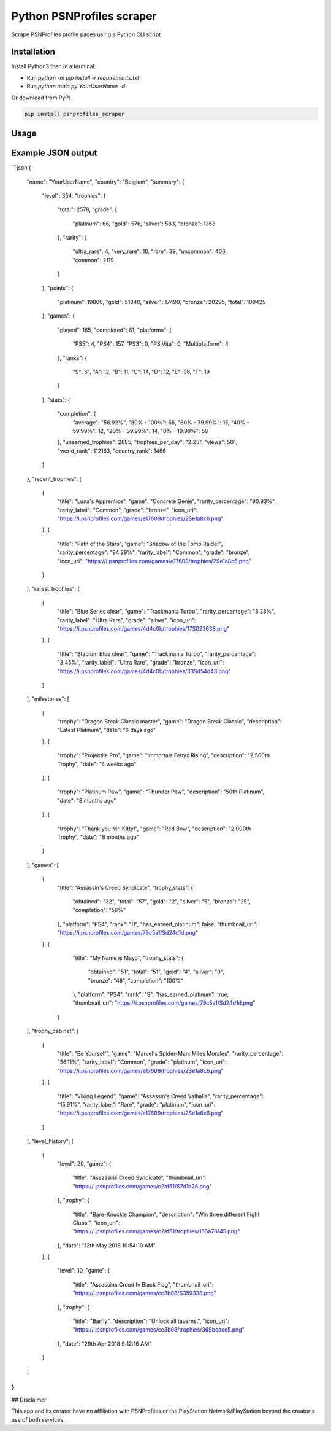 Python PSNProfiles scraper
===========================
Scrape PSNProfiles profile pages using a Python CLI script

.. |pypi| image:: https://img.shields.io/pypi/v/progress.svg
   :target: https://pypi.org/project/progress/

.. |test| image:: https://github.com/robiningelbrecht/psnprofiles-scraper/actions/workflows/python-app.yml/badge.svg
   :target: https://github.com/robiningelbrecht/psnprofiles-scraper

Installation
-------------

Install Python3 then in a terminal:

- Run `python -m pip install -r requirements.txt`
- Run `python main.py YourUserName -d`

Or download from PyPi

.. code-block:: shell

    pip install psnprofiles_scraper

Usage
------


Example JSON output
-------------------

```json
{
  "name": "YourUserName",
  "country": "Belgium",
  "summary": {
    "level": 354,
    "trophies": {
      "total": 2578,
      "grade": {
        "platinum": 66,
        "gold": 576,
        "silver": 583,
        "bronze": 1353
      },
      "rarity": {
        "ultra_rare": 4,
        "very_rare": 10,
        "rare": 39,
        "uncommon": 406,
        "common": 2119
      }
    },
    "points": {
      "platinum": 19800,
      "gold": 51840,
      "silver": 17490,
      "bronze": 20295,
      "total": 109425
    },
    "games": {
      "played": 165,
      "completed": 61,
      "platforms": {
        "PS5": 4,
        "PS4": 157,
        "PS3": 0,
        "PS Vita": 0,
        "Multiplatform": 4
      },
      "ranks": {
        "S": 61,
        "A": 12,
        "B": 11,
        "C": 14,
        "D": 12,
        "E": 36,
        "F": 19
      }
    },
    "stats": {
      "completion": {
        "average": "56.92%",
        "80% - 100%": 66,
        "60% - 79.99%": 15,
        "40% - 59.99%": 12,
        "20% - 39.99%": 14,
        "0% - 19.99%": 58
      },
      "unearned_trophies": 2685,
      "trophies_per_day": "2.25",
      "views": 501,
      "world_rank": 112163,
      "country_rank": 1486
    }
  },
  "recent_trophies": [
    {
      "title": "Luna's Apprentice",
      "game": "Concrete Genie",
      "rarity_percentage": "90.93%",
      "rarity_label": "Common",
      "grade": "bronze",
      "icon_uri": "https://i.psnprofiles.com/games/e17609/trophies/2Se1a8c6.png"
    },
    {
      "title": "Path of the Stars",
      "game": "Shadow of the Tomb Raider",
      "rarity_percentage": "94.29%",
      "rarity_label": "Common",
      "grade": "bronze",
      "icon_uri": "https://i.psnprofiles.com/games/e17609/trophies/2Se1a8c6.png"
    }
  ],
  "rarest_trophies": [
    {
      "title": "Blue Series clear",
      "game": "Trackmania Turbo",
      "rarity_percentage": "3.28%",
      "rarity_label": "Ultra Rare",
      "grade": "silver",
      "icon_uri": "https://i.psnprofiles.com/games/4d4c0b/trophies/17S023638.png"
    },
    {
      "title": "Stadium Blue clear",
      "game": "Trackmania Turbo",
      "rarity_percentage": "3.45%",
      "rarity_label": "Ultra Rare",
      "grade": "bronze",
      "icon_uri": "https://i.psnprofiles.com/games/4d4c0b/trophies/33Sd54d43.png"
    }
  ],
  "milestones": [
    {
      "trophy": "Dragon Break Classic master",
      "game": "Dragon Break Classic",
      "description": "Latest Platinum",
      "date": "6 days ago"
    },
    {
      "trophy": "Projectile Pro",
      "game": "Immortals Fenyx Rising",
      "description": "2,500th Trophy",
      "date": "4 weeks ago"
    },
    {
      "trophy": "Platinum Paw",
      "game": "Thunder Paw",
      "description": "50th Platinum",
      "date": "8 months ago"
    },
    {
      "trophy": "Thank you Mr. Kitty!",
      "game": "Red Bow",
      "description": "2,000th Trophy",
      "date": "8 months ago"
    }
  ],
  "games": [
    {
      "title": "Assassin's Creed Syndicate",
      "trophy_stats": {
        "obtained": "32",
        "total": "57",
        "gold": "2",
        "silver": "5",
        "bronze": "25",
        "completion": "56%"
      },
      "platform": "PS4",
      "rank": "B",
      "has_earned_platinum": false,
      "thumbnail_uri": "https://i.psnprofiles.com/games/79c5a1/Sd24d1d.png"
    },
    {
      "title": "My Name is Mayo",
      "trophy_stats": {
        "obtained": "51",
        "total": "51",
        "gold": "4",
        "silver": "0",
        "bronze": "46",
        "completion": "100%"
      },
      "platform": "PS4",
      "rank": "S",
      "has_earned_platinum": true,
      "thumbnail_uri": "https://i.psnprofiles.com/games/79c5a1/Sd24d1d.png"
     }
  ],
  "trophy_cabinet": [
    {
      "title": "Be Yourself",
      "game": "Marvel's Spider-Man: Miles Morales",
      "rarity_percentage": "56.11%",
      "rarity_label": "Common",
      "grade": "platinum",
      "icon_uri": "https://i.psnprofiles.com/games/e17609/trophies/2Se1a8c6.png"
    },
    {
      "title": "Viking Legend",
      "game": "Assassin's Creed Valhalla",
      "rarity_percentage": "15.91%",
      "rarity_label": "Rare",
      "grade": "platinum",
      "icon_uri": "https://i.psnprofiles.com/games/e17609/trophies/2Se1a8c6.png"
    }
  ],
  "level_history": [
    {
      "level": 20,
      "game": {
        "title": "Assassins Creed Syndicate",
        "thumbnail_uri": "https://i.psnprofiles.com/games/c2af51/S7d1b26.png"
      },
      "trophy": {
        "title": "Bare-Knuckle Champion",
        "description": "Win three different Fight Clubs.",
        "icon_uri": "https://i.psnprofiles.com/games/c2af51/trophies/16Sa76145.png"
      },
      "date": "12th May 2018 10:54:10 AM"
    },
    {
      "level": 10,
      "game": {
        "title": "Assassins Creed Iv Black Flag",
        "thumbnail_uri": "https://i.psnprofiles.com/games/cc3b08/S359338.png"
      },
      "trophy": {
        "title": "Barfly",
        "description": "Unlock all taverns.",
        "icon_uri": "https://i.psnprofiles.com/games/cc3b08/trophies/36Sbcace5.png"
      },
      "date": "29th Apr 2018 9:12:16 AM"
    }
  ]
}
```

## Disclaimer

This app and its creator have no affiliation with PSNProfiles or the PlayStation Network/PlayStation beyond the creator's use of both services.
